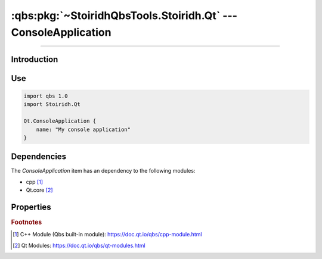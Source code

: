 :qbs:pkg:`~StoiridhQbsTools.Stoiridh.Qt` --- ConsoleApplication
====================================================================================================

.. Copyright 2015-2016 Stòiridh Project.
.. This file is under the FDL licence, see LICENCE.FDL for details.

.. sectionauthor:: William McKIE <mckie.william@hotmail.co.uk>

.. qbs:currentsdk:: StoiridhQbsTools
.. qbs:currentpackage:: Stoiridh.Qt

----------------------------------------------------------------------------------------------------

Introduction
^^^^^^^^^^^^

.. qbs:item:: ConsoleApplication

   The *ConsoleApplication* item is a Product that has its type set to ``application``.

   .. note::

      This item inherits from the :qbs:item:`.Stoiridh.Cpp.Application` item.

Use
^^^

.. code-block:: qbs

   import qbs 1.0
   import Stoiridh.Qt

   Qt.ConsoleApplication {
       name: "My console application"
   }

Dependencies
^^^^^^^^^^^^

The *ConsoleApplication* item has an dependency to the following modules:

* cpp [#]_
* Qt.core [#]_

Properties
^^^^^^^^^^

.. qbs:property:: bool install: false

   Set to ``true`` in order to install the application into the install-root directory.

.. qbs:property:: string installDirectory

   In which directory the application will be installed relative to the install-root directory.

.. qbs:property:: stringList installFileTagsFilter: type

   Filter for the file tags in order to determine what will be installed into the
   :qbs:prop:`installDirectory` directory.

.. rubric:: Footnotes

.. [#] C++ Module (Qbs built-in module): https://doc.qt.io/qbs/cpp-module.html
.. [#] Qt Modules: https://doc.qt.io/qbs/qt-modules.html
